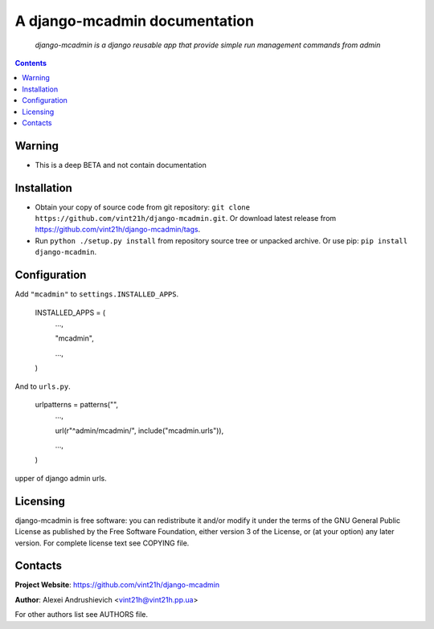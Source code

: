 .. django-mcadmin
.. README.rst

A django-mcadmin documentation
==============================

    *django-mcadmin is a django reusable app that provide simple run management commands from admin*

.. contents::

Warning
------------
* This is a deep BETA and not contain documentation

Installation
------------
* Obtain your copy of source code from git repository: ``git clone https://github.com/vint21h/django-mcadmin.git``. Or download latest release from https://github.com/vint21h/django-mcadmin/tags.
* Run ``python ./setup.py install`` from repository source tree or unpacked archive. Or use pip: ``pip install django-mcadmin``.

Configuration
-------------
Add ``"mcadmin"`` to ``settings.INSTALLED_APPS``.

    INSTALLED_APPS = (
        ...,

        "mcadmin",

        ...,

    )
And to ``urls.py``.

    urlpatterns = patterns("",
        ...,

        url(r"^admin/mcadmin/", include("mcadmin.urls")),

        ...,

    )
upper of django admin urls.

Licensing
---------
django-mcadmin is free software: you can redistribute it and/or modify it under the terms of the GNU General Public License as published by the Free Software Foundation, either version 3 of the License, or (at your option) any later version.
For complete license text see COPYING file.

Contacts
--------
**Project Website**: https://github.com/vint21h/django-mcadmin

**Author**: Alexei Andrushievich <vint21h@vint21h.pp.ua>

For other authors list see AUTHORS file.
